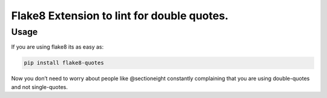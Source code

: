 Flake8 Extension to lint for double quotes.
===========================================

Usage
-----

If you are using flake8 its as easy as:

.. code:: shell

    pip install flake8-quotes

Now you don’t need to worry about people like @sectioneight constantly
complaining that you are using double-quotes and not single-quotes.
